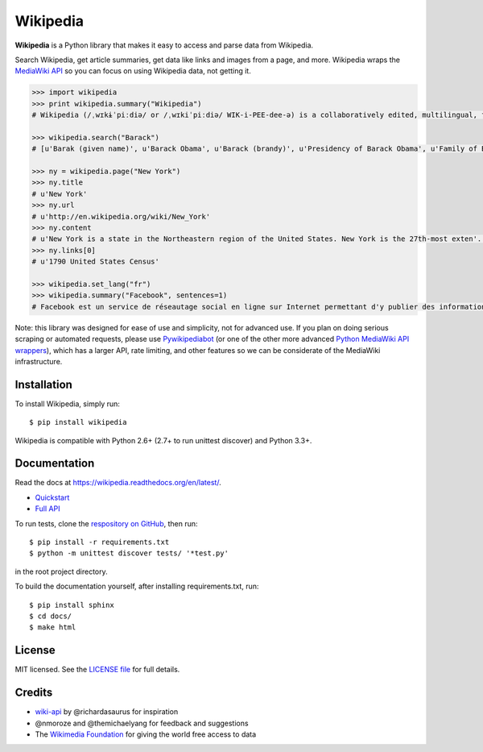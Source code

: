 Wikipedia
=========

.. image:: https://travis-ci.org/goldsmith/Wikipedia.png?branch=master
  :target: https://travis-ci.org/goldsmith/Wikipedia
.. image:: https://pypip.in/d/wikipedia/badge.png
  :target: https://crate.io/packages/wikipedia
.. image:: https://pypip.in/v/wikipedia/badge.png
  :target: https://crate.io/packages/wikipedia

**Wikipedia** is a Python library that makes it easy to access and parse
data from Wikipedia.

Search Wikipedia, get article summaries, get data like links and images
from a page, and more. Wikipedia wraps the `MediaWiki
API <https://www.mediawiki.org/wiki/API>`__ so you can focus on using
Wikipedia data, not getting it.

.. code:: python

  >>> import wikipedia
  >>> print wikipedia.summary("Wikipedia")
  # Wikipedia (/ˌwɪkɨˈpiːdiə/ or /ˌwɪkiˈpiːdiə/ WIK-i-PEE-dee-ə) is a collaboratively edited, multilingual, free Internet encyclopedia supported by the non-profit Wikimedia Foundation...

  >>> wikipedia.search("Barack")
  # [u'Barak (given name)', u'Barack Obama', u'Barack (brandy)', u'Presidency of Barack Obama', u'Family of Barack Obama', u'First inauguration of Barack Obama', u'Barack Obama presidential campaign, 2008', u'Barack Obama, Sr.', u'Barack Obama citizenship conspiracy theories', u'Presidential transition of Barack Obama']

  >>> ny = wikipedia.page("New York")
  >>> ny.title
  # u'New York'
  >>> ny.url
  # u'http://en.wikipedia.org/wiki/New_York'
  >>> ny.content
  # u'New York is a state in the Northeastern region of the United States. New York is the 27th-most exten'...
  >>> ny.links[0]
  # u'1790 United States Census'

  >>> wikipedia.set_lang("fr")
  >>> wikipedia.summary("Facebook", sentences=1)
  # Facebook est un service de réseautage social en ligne sur Internet permettant d'y publier des informations (photographies, liens, textes, etc.) en contrôlant leur visibilité par différentes catégories de personnes.

Note: this library was designed for ease of use and simplicity, not for advanced use. If you plan on doing serious scraping or automated requests, please use `Pywikipediabot <http://www.mediawiki.org/wiki/Manual:Pywikipediabot>`__ (or one of the other more advanced `Python MediaWiki API wrappers <http://en.wikipedia.org/wiki/Wikipedia:Creating_a_bot#Python>`__), which has a larger API, rate limiting, and other features so we can be considerate of the MediaWiki infrastructure.

Installation
------------

To install Wikipedia, simply run:

::

  $ pip install wikipedia

Wikipedia is compatible with Python 2.6+ (2.7+ to run unittest discover) and Python 3.3+.

Documentation
-------------

Read the docs at https://wikipedia.readthedocs.org/en/latest/.

-  `Quickstart <https://wikipedia.readthedocs.org/en/latest/quickstart.html>`__
-  `Full API <https://wikipedia.readthedocs.org/en/latest/code.html>`__

To run tests, clone the `respository on GitHub <https://github.com/goldsmith/Wikipedia>`__, then run:

::

  $ pip install -r requirements.txt
  $ python -m unittest discover tests/ '*test.py'

in the root project directory.

To build the documentation yourself, after installing requirements.txt, run:

::

  $ pip install sphinx
  $ cd docs/
  $ make html

License
-------

MIT licensed. See the `LICENSE
file <https://github.com/goldsmith/Wikipedia/blob/master/LICENSE>`__ for
full details.

Credits
-------

-  `wiki-api <https://github.com/richardasaurus/wiki-api>`__ by
   @richardasaurus for inspiration
-  @nmoroze and @themichaelyang for feedback and suggestions
-  The `Wikimedia
   Foundation <http://wikimediafoundation.org/wiki/Home>`__ for giving
   the world free access to data


